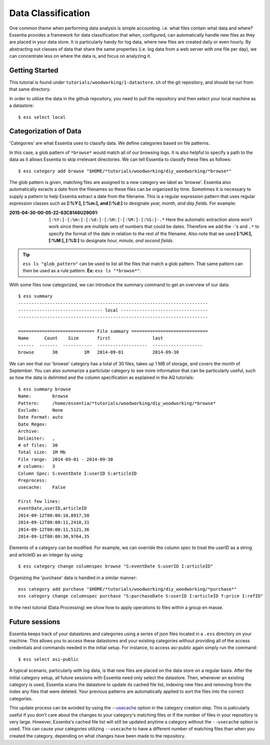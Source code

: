 *******************
Data Classification
*******************

One common theme when performing data analysis is simple accounting. i.e. what files contain what data and where?
Essentia provides a framework for data classification that when, configured, can automatically handle new files as they
are placed in your data store.  It is particularly handy for log data, where new files are created daily or even hourly.
By abstracting out classes of data that share the same properties (i.e. log data from a web server with
one file per day), we can concentrate less on where the data is, and focus on analyzing it.


Getting Started
=================

This tutorial is found under ``tutorials/woodworking/1-datastore.sh`` of the git repository,
and should be run from that same directory.

In order to utilize the data in the github repository, you need to pull the repository and then select
your local machine as a datastore::

  $ ess select local


Categorization of Data
======================

'Categories' are what Essentia uses to classify data. We define categories based on file patterns.


In this case, a glob pattern of ``*browse*`` would match all of our browsing logs.  It is also helpful to specify a path
to the data as it allows Essentia to skip irrelevant directories. We can tell Essentia to classify
these files as follows::

  $ ess category add browse "$HOME/*tutorials/woodworking/diy_woodworking/*browse*" 


The glob pattern is given, matching files are assigned to a new category we label as 'browse'. Essentia also
automatically exracts a date from the filenames so these files can be organized by time. Sometimes it is necessary to
supply a pattern to help Essentia extract a date from the filename.  This is a regular expression pattern that
uses regular expression classes such as **[:%Y:], [:%m:], and [:%d:]** to designate *year, month, and day fields*.  For example:

:2015-04-30-00-05-22-63C8146U29G91:

  ``[:%Y:]-[:%m:]-[:%d:]-[:%H:]-[:%M:]-[:%S:]-.*``
  Here the automatic extraction alone won't work since there are multiple sets of numbers that could be dates. 
  Therefore we add the ``-``'s and ``.*`` to specify the format of the date in relation to the rest of the filename. 
  Also note that we used **[:%H:], [:%M:], [:%S:]** to designate *hour, minute, and second fields*.

.. tip::
  ``ess ls "glob_pattern"`` can be used to list all the files that match a glob pattern.  That same pattern can
  then be used as a rule pattern. **Ex:** ``ess ls "*browse*"``.


With some files now categorized, we can introduce the summary command to get an overview of our data::

  $ ess summary
  ------------------------------------------------------------------------
  -------------------------------- local ---------------------------------
  ------------------------------------------------------------------------
  
  ============================= File summary =============================
  Name      Count    Size       first                last
  ------  -------  -----------  -------------------  -------------------
  browse       30          1M   2014-09-01           2014-09-30 
  

We can see that our 'browse' category has a total of 30 files, takes up 1 MB of storage, and covers the month of September. 
You can also summarize a particlular category to see more information that can be particularly useful, such as how the data is delimited 
and the column specification as explained in the AQ tutorials::  

    $ ess summary browse
    Name:        browse
    Pattern:     /home/essentia/*tutorials/woodworking/diy_woodworking/*browse*
    Exclude:     None
    Date Format: auto
    Date Regex:
    Archive:
    Delimiter:   ,
    # of files:  30
    Total size:  1M Mb
    File range:  2014-09-01 - 2014-09-30
    # columns:   3
    Column Spec: S:eventDate I:userID S:articleID
    Preprocess:
    usecache:    False
    
    First few lines:
    eventDate,userID,articleID
    2014-09-12T00:00:10,8917,50
    2014-09-12T00:00:11,2410,31
    2014-09-12T00:00:11,5121,36
    2014-09-12T00:00:30,9764,35

Elements of a category can be modified.  For example, we can override the column spec to treat the userID as a string
and articleID as an integer by using::

  $ ess category change columnspec browse "S:eventDate S:userID I:articleID"


Organizing the 'purchase' data is handled in a similar manner::

  ess category add purchase "$HOME/*tutorials/woodworking/diy_woodworking/*purchase*"
  ess category change columnspec purchase "S:purchaseDate S:userID I:articleID f:price I:refID"

In the next tutorial (Data Processing) we show how to apply operations to files within a group en masse.

Future sessions
===============
Essentia keeps track of your datastores and categories using a series of json files located in a ``.ess`` directory on your machine. 
This allows you to access these datastores and your existing categories without providing all of the access credentials and commands needed in the initial setup.
For instance, to access asi-public again simply run the command::

    $ ess select asi-public

A typical scenario, particularly with log data, is that new files are placed on the data store on a regular basis.
After the initial category setup, all future sessions with Essentia need only select the datastore. Then, whenever an existing category is used, Essentia scans the datastore to update its cached file list, indexing new
files and removing from the index any files that were deleted.  Your previous patterns are automatically applied to sort the files into the correct categories. 

This update process can be avoided by using the 
`--usecache <../../reference/category-rules#use-cached-file-list>`_ option in the category creation step. This is paticularly useful if you don't care about the changes to your category's matching files 
or if the number of files in your repository is very large. However, Essentia's cached file list will still be updated anytime a category without the 
``--usecache`` option is used. This can cause your categories utilizing ``--usecache`` to have a different number of matching files than when you created the category, depending on what changes have been made to the repository. 

